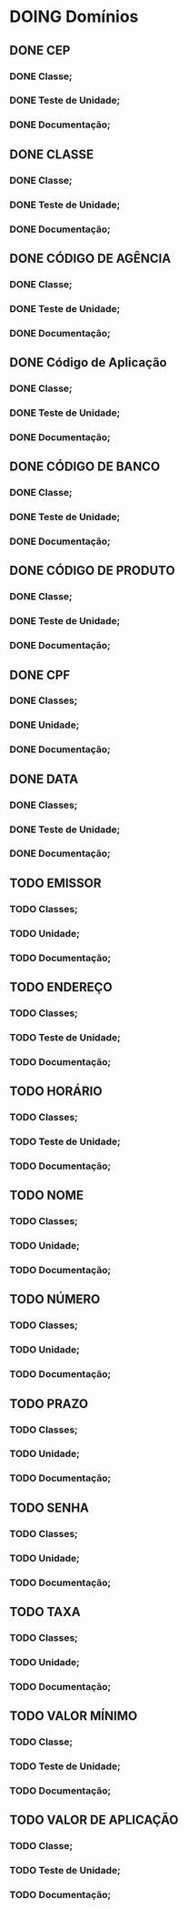 
* DOING Domínios
** DONE CEP
*** DONE Classe;
*** DONE Teste de Unidade;
*** DONE Documentação;
** DONE CLASSE
*** DONE Classe;
*** DONE Teste de Unidade;
*** DONE Documentação;
** DONE CÓDIGO DE AGÊNCIA
*** DONE Classe;
*** DONE Teste de Unidade;
*** DONE Documentação;
** DONE Código de Aplicação
*** DONE Classe;
*** DONE Teste de Unidade;
*** DONE Documentação;
** DONE CÓDIGO DE BANCO
*** DONE Classe;
*** DONE Teste de Unidade;
*** DONE Documentação;
** DONE CÓDIGO DE PRODUTO
*** DONE Classe;
*** DONE Teste de Unidade;
*** DONE Documentação;
** DONE CPF
*** DONE Classes;
*** DONE Unidade;
*** DONE Documentação;
** DONE DATA
*** DONE Classes;
*** DONE Teste de Unidade;
*** DONE Documentação;
** TODO EMISSOR
*** TODO Classes;
*** TODO Unidade;
*** TODO Documentação;
** TODO ENDEREÇO
*** TODO Classes;
*** TODO Teste de Unidade;
*** TODO Documentação;
** TODO HORÁRIO
*** TODO Classes;
*** TODO Teste de Unidade;
*** TODO Documentação;
** TODO NOME
*** TODO Classes;
*** TODO Unidade;
*** TODO Documentação;
** TODO NÚMERO
*** TODO Classes;
*** TODO Unidade;
*** TODO Documentação;
** TODO PRAZO
*** TODO Classes;
*** TODO Unidade;
*** TODO Documentação;
** TODO SENHA
*** TODO Classes;
*** TODO Unidade;
*** TODO Documentação;
** TODO TAXA
*** TODO Classes;
*** TODO Unidade;
*** TODO Documentação;
** TODO VALOR MÍNIMO
*** TODO Classe;
*** TODO Teste de Unidade;
*** TODO Documentação;
** TODO VALOR DE APLICAÇÃO
*** TODO Classe;
*** TODO Teste de Unidade;
*** TODO Documentação;
    
